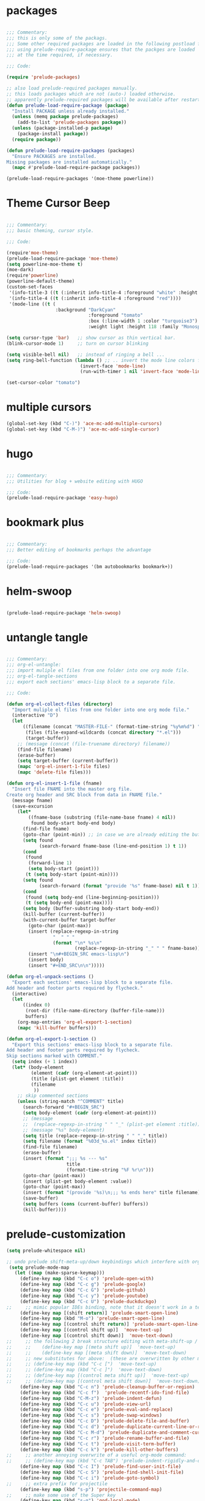 
* packages

#+BEGIN_SRC emacs-lisp

;;; Commentary:
;;; this is only some of the packags.
;;; Some other required packages are loaded in the following postload files.
;;; using prelude-require-package ensures that the packges are loaded
;;; at the time required, if necessary.

;;; Code:

(require 'prelude-packages)

;; also load prelude-required packages manually.
;; this loads packages which are not (auto-) loaded otherwise.
;; apparently prelude-required packages will be available after restarting emacs 2 ...
(defun prelude-load-require-package (package)
  "Install PACKAGE unless already installed."
  (unless (memq package prelude-packages)
    (add-to-list 'prelude-packages package))
  (unless (package-installed-p package)
    (package-install package))
  (require package))

(defun prelude-load-require-packages (packages)
  "Ensure PACKAGES are installed.
Missing packages are installed automatically."
  (mapc #'prelude-load-require-package packages))

(prelude-load-require-packages '(moe-theme powerline))

#+END_SRC


* Theme Cursor Beep

#+BEGIN_SRC emacs-lisp

;;; Commentary:
;;; basic theming, cursor style.

;;; Code:

(require'moe-theme)
(prelude-load-require-package 'moe-theme)
(setq powerline-moe-theme t)
(moe-dark)
(require'powerline)
(powerline-default-theme)
(custom-set-faces
 '(info-title-3 ((t (:inherit info-title-4 :foreground "white" :height 1.2))))
 '(info-title-4 ((t (:inherit info-title-4 :foreground "red"))))
 '(mode-line ((t (
                  :background "DarkCyan"
                              :foreground "tomato"
                              :box (:line-width 1 :color "turquoise3")
                              :weight light :height 118 :family "Monospace")))))

(setq cursor-type 'bar)   ;; show cursor as thin vertical bar.
(blink-cursor-mode 1)     ;; turn on cursor blinking

(setq visible-bell nil)   ;; instead of ringing a bell ...
(setq ring-bell-function (lambda () ;; .. invert the mode line colors for 1 second
                           (invert-face 'mode-line)
                           (run-with-timer 1 nil 'invert-face 'mode-line)))

(set-cursor-color "tomato")

#+END_SRC


* multiple cursors

#+BEGIN_SRC emacs-lisp
(global-set-key (kbd "C-)") 'ace-mc-add-multiple-cursors)
(global-set-key (kbd "C-M-)") 'ace-mc-add-single-cursor)
#+END_SRC


* hugo

#+BEGIN_SRC emacs-lisp

;;; Commentary:
;;; Utilities for blog + website editing with HUGO

;;; Code:
(prelude-load-require-package 'easy-hugo)
#+END_SRC


* bookmark plus

#+BEGIN_SRC emacs-lisp

;;; Commentary:
;;; Better editing of bookmarks perhaps the advantage

;;; Code:
(prelude-load-require-packages '(bm autobookmarks bookmark+))

#+END_SRC


* helm-swoop

#+BEGIN_SRC emacs-lisp

(prelude-load-require-package 'helm-swoop)

#+END_SRC


* untangle tangle

#+BEGIN_SRC emacs-lisp

  ;;; Commentary:
  ;;; org-el-untangle:
  ;;; import muliple el files from one folder into one org mode file.
  ;;; org-el-tangle-sections
  ;;; export each sections' emacs-lisp block to a separate file.

  ;;; Code:

  (defun org-el-collect-files (directory)
    "Import muliple el files from one folder into one org mode file."
    (interactive "D")
    (let
        ((filename (concat "MASTER-FILE-" (format-time-string "%y%m%d") ".org"))
         (files (file-expand-wildcards (concat directory "*.el")))
         (target-buffer))
      ;; (message (concat (file-truename directory) filename))
      (find-file filename)
      (erase-buffer)
      (setq target-buffer (current-buffer))
      (mapc 'org-el-insert-1-file files)
      (mapc 'delete-file files)))

  (defun org-el-insert-1-file (fname)
    "Insert file FNAME into the master org file.
  Create org header and SRC block from data in FNAME file."
    (message fname)
    (save-excursion
      (let*
          ((fname-base (substring (file-name-base fname) 4 nil))
           found body-start body-end body)
        (find-file fname)
        (goto-char (point-min)) ;; in case we are already editing the buffer!
        (setq found
              (search-forward fname-base (line-end-position 1) t 1))
        (cond
         (found
          (forward-line 1)
          (setq body-start (point)))
         (t (setq body-start (point-min))))
        (setq found
              (search-forward (format "provide '%s" fname-base) nil t 1))
        (cond
         (found (setq body-end (line-beginning-position)))
         (t (setq body-end (point-max))))
        (setq body (buffer-substring body-start body-end))
        (kill-buffer (current-buffer))
        (with-current-buffer target-buffer
          (goto-char (point-max))
          (insert (replace-regexp-in-string
                   "  " " "
                   (format "\n* %s\n"
                           (replace-regexp-in-string "_" " " fname-base))))
          (insert "\n#+BEGIN_SRC emacs-lisp\n")
          (insert body)
          (insert "#+END_SRC\n\n")))))

  (defun org-el-unpack-sections ()
    "Export each sections' emacs-lisp block to a separate file.
  Add header and footer parts required by flycheck."
    (interactive)
    (let
        ((index 0)
         (root-dir (file-name-directory (buffer-file-name)))
         buffers)
      (org-map-entries 'org-el-export-1-section)
      (mapc 'kill-buffer buffers)))

  (defun org-el-export-1-section ()
    "Export this sections' emacs-lisp block to a separate file.
  Add header and footer parts required by flycheck.
  Skip sections marked with COMMENT."
    (setq index (+ 1 index))
    (let* (body-element
           (element (cadr (org-element-at-point)))
           (title (plist-get element :title))
           (filename
            ))
      ;; skip commented sections
      (unless (string-match "^COMMENT" title)
        (search-forward "#+BEGIN_SRC")
        (setq body-element (cadr (org-element-at-point)))
        ;; (message
        ;;  (replace-regexp-in-string " " "_" (plist-get element :title)))
        ;; (message "%s" body-element)
        (setq title (replace-regexp-in-string " " "_" title))
        (setq filename (format "%03d_%s.el" index title))
        (find-file filename)
        (erase-buffer)
        (insert (format ";;; %s --- %s"
                        title
                        (format-time-string "%F %r\n")))
        (goto-char (point-max))
        (insert (plist-get body-element :value))
        (goto-char (point-max))
        (insert (format "(provide '%s)\n;;; %s ends here" title filename))
        (save-buffer)
        (setq buffers (cons (current-buffer) buffers))
        (kill-buffer))))

#+END_SRC


* prelude-customization

#+BEGIN_SRC emacs-lisp
(setq prelude-whitespace nil)

;; undo prelude shift-meta-up/down keybindings which interfere with org-mode
 (setq prelude-mode-map
   (let ((map (make-sparse-keymap)))
     (define-key map (kbd "C-c o") 'prelude-open-with)
     (define-key map (kbd "C-c g") 'prelude-google)
     (define-key map (kbd "C-c G") 'prelude-github)
     (define-key map (kbd "C-c y") 'prelude-youtube)
     (define-key map (kbd "C-c U") 'prelude-duckduckgo)
;;     ;; mimic popular IDEs binding, note that it doesn't work in a terminal session
     (define-key map [(shift return)] 'prelude-smart-open-line)
     (define-key map (kbd "M-o") 'prelude-smart-open-line)
     (define-key map [(control shift return)] 'prelude-smart-open-line-above)
     (define-key map [(control shift up)]  'move-text-up)
     (define-key map [(control shift down)]  'move-text-down)
;;     ;; the following 2 break structure editing with meta-shift-up / down in org mode
;;     ;;    (define-key map [(meta shift up)]  'move-text-up)
;;     ;;    (define-key map [(meta shift down)]  'move-text-down)
;;     ;; new substitutes for above:  (these are overwritten by other modes...)
;;     ;; (define-key map (kbd "C-c [")  'move-text-up)
;;     ;; (define-key map (kbd "C-c ]")  'move-text-down)
;;     ;; (define-key map [(control meta shift up)]  'move-text-up)
;;     ;; (define-key map [(control meta shift down)]  'move-text-down)
     (define-key map (kbd "C-c n") 'prelude-cleanup-buffer-or-region)
     (define-key map (kbd "C-c f")  'prelude-recentf-ido-find-file)
     (define-key map (kbd "C-M-z") 'prelude-indent-defun)
     (define-key map (kbd "C-c u") 'prelude-view-url)
     (define-key map (kbd "C-c e") 'prelude-eval-and-replace)
     (define-key map (kbd "C-c s") 'prelude-swap-windows)
     (define-key map (kbd "C-c D") 'prelude-delete-file-and-buffer)
     (define-key map (kbd "C-c d") 'prelude-duplicate-current-line-or-region)
     (define-key map (kbd "C-c M-d") 'prelude-duplicate-and-comment-current-line-or-region)
     (define-key map (kbd "C-c r") 'prelude-rename-buffer-and-file)
     (define-key map (kbd "C-c t") 'prelude-visit-term-buffer)
     (define-key map (kbd "C-c k") 'prelude-kill-other-buffers)
;;     ;; another annoying overwrite of a useful org-mode command:
;;     ;; (define-key map (kbd "C-c TAB") 'prelude-indent-rigidly-and-copy-to-clipboard)
     (define-key map (kbd "C-c I") 'prelude-find-user-init-file)
     (define-key map (kbd "C-c S") 'prelude-find-shell-init-file)
     (define-key map (kbd "C-c i") 'prelude-goto-symbol)
;;     ;; extra prefix for projectile
     (define-key map (kbd "s-p") 'projectile-command-map)
;;     ;; make some use of the Super key
     (define-key map (kbd "s-g") 'god-local-mode)
     (define-key map (kbd "s-r") 'prelude-recentf-ido-find-file)
     (define-key map (kbd "s-j") 'prelude-top-join-line)
     (define-key map (kbd "s-k") 'prelude-kill-whole-line)
     (define-key map (kbd "s-m m") 'magit-status)
     (define-key map (kbd "s-m l") 'magit-log)
     (define-key map (kbd "s-m f") 'magit-log-buffer-file)
     (define-key map (kbd "s-m b") 'magit-blame)
     (define-key map (kbd "s-o") 'prelude-smart-open-line-above)
     map))
#+END_SRC


* multiple-cursors

#+BEGIN_SRC emacs-lisp

(prelude-load-require-packages '(multiple-cursors mc-extras ace-mc))

;; ace-mc
(global-set-key (kbd "C-c )") 'ace-mc-add-multiple-cursors)
(global-set-key (kbd "C-M-)") 'ace-mc-add-single-cursor)

;; multiple-cursors

(global-set-key (kbd "C-S-c C-S-c") 'mc/edit-lines)
(global-set-key (kbd "C->") 'mc/mark-next-like-this)
(global-set-key (kbd "C-<") 'mc/mark-previous-like-this)
(global-set-key (kbd "C-c C-<") 'mc/mark-all-like-this)
;; mc-extras

(define-key mc/keymap (kbd "C-. C-d") 'mc/remove-current-cursor)
(define-key mc/keymap (kbd "C-. d")   'mc/remove-duplicated-cursors)

(define-key mc/keymap (kbd "C-. C-.") 'mc/freeze-fake-cursors-dwim)

(define-key mc/keymap (kbd "C-. =")   'mc/compare-chars)

;; Emacs 24.4+ comes with rectangle-mark-mode.
(define-key rectangle-mark-mode-map (kbd "C-. C-,")
  'mc/rect-rectangle-to-multiple-cursors)

(define-key cua--rectangle-keymap   (kbd "C-. C-,")
  'mc/cua-rectangle-to-multiple-cursors)

(mc/cua-rectangle-setup)
#+END_SRC


* last-actions-at-open

#+BEGIN_SRC emacs-lisp
(toggle-frame-fullscreen)
#+END_SRC

